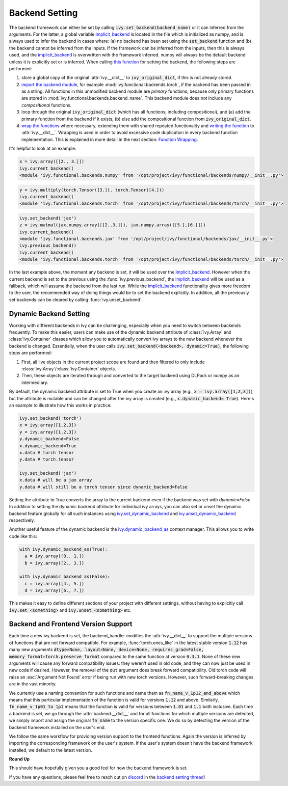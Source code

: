 Backend Setting
===============

.. _`this function`: https://github.com/ivy-llc/ivy/blob/1eb841cdf595e2bb269fce084bd50fb79ce01a69/ivy/backend_handler.py#L154
.. _`implicit_backend`: https://github.com/ivy-llc/ivy/blob/3358b5bbadbe4cbc0509cad4ea8f05f178dfd8b8/ivy/utils/backend/handler.py
.. _`import the backend module`: https://github.com/ivy-llc/ivy/blob/1eb841cdf595e2bb269fce084bd50fb79ce01a69/ivy/backend_handler.py#L184
.. _`writing the function`: https://github.com/ivy-llc/ivy/blob/1eb841cdf595e2bb269fce084bd50fb79ce01a69/ivy/backend_handler.py#L212
.. _`wrap the functions`: https://github.com/ivy-llc/ivy/blob/1eb841cdf595e2bb269fce084bd50fb79ce01a69/ivy/backend_handler.py#L204
.. _`repo`: https://github.com/ivy-llc/ivy
.. _`discord`: https://discord.gg/uYRmyPxMQq
.. _`backend setting thread`: https://discord.com/channels/799879767196958751/1189905734645850254

The backend framework can either be set by calling :code:`ivy.set_backend(backend_name)` or it can inferred from the arguments.
For the latter, a global variable `implicit_backend`_ is located in the file which is initialized as numpy, and is always used to infer the backend in cases where: (a) no backend has been set using the :code:`set_backend` function and (b) the backend cannot be inferred from the inputs.
If the framework can be inferred from the inputs, then this is always used, and the `implicit_backend`_ is overwritten with the framework inferred.
numpy will always be the default backend unless it is explicitly set or is inferred.
When calling `this function`_ for setting the backend, the following steps are performed:

#. store a global copy of the original :attr:`ivy.__dict__` to :code:`ivy_original_dict`, if this is not already stored.
#. `import the backend module`_, for example :mod:`ivy.functional.backends.torch`, if the backend has been passed in as a string.
   All functions in this unmodified backend module are *primary* functions, because only primary functions are stored in :mod:`ivy.functional.backends.backend_name`.
   This backend module does not include any *compositional* functions.
#. loop through the original :code:`ivy_original_dict` (which has all functions, including compositional), and (a) add the primary function from the backend if it exists, (b) else add the compositional function from :code:`ivy_original_dict`.
#. `wrap the functions`_ where necessary, extending them with shared repeated functionality and `writing the function`_ to :attr:`ivy.__dict__`.
   Wrapping is used in order to avoid excessive code duplication in every backend function implementation.
   This is explained in more detail in the next section: `Function Wrapping <function_wrapping.rst>`_.

It's helpful to look at an example:

.. code-block:: python

   x = ivy.array([[2., 3.]])
   ivy.current_backend()
   <module 'ivy.functional.backends.numpy' from '/opt/project/ivy/functional/backends/numpy/__init__.py'>

.. code-block:: python

   y = ivy.multiply(torch.Tensor([3.]), torch.Tensor([4.]))
   ivy.current_backend()
   <module 'ivy.functional.backends.torch' from '/opt/project/ivy/functional/backends/torch/__init__.py'>

.. code-block:: python

   ivy.set_backend('jax')
   z = ivy.matmul(jax.numpy.array([[2.,3.]]), jax.numpy.array([[5.],[6.]]))
   ivy.current_backend()
   <module 'ivy.functional.backends.jax' from '/opt/project/ivy/functional/backends/jax/__init__.py'>
   ivy.previous_backend()
   ivy.current_backend()
   <module 'ivy.functional.backends.torch' from '/opt/project/ivy/functional/backends/torch/__init__.py'>

In the last example above, the moment any backend is set, it will be used over the `implicit_backend`_.
However when the current backend is set to the previous using the :func:`ivy.previous_backend`, the `implicit_backend`_ will be used as a fallback, which will assume the backend from the last run.
While the `implicit_backend`_ functionality gives more freedom to the user, the recommended way of doing things would be to set the backend explicitly.
In addition, all the previously set backends can be cleared by calling :func:`ivy.unset_backend`.

Dynamic Backend Setting
-----------------------

.. _`ivy.set_dynamic_backend`: https://github.com/unifyai/ivy/blob/e2b0b1d7fcd454f12bfae94b03213457460276c8/ivy/__init__.py#L1150.
.. _`ivy.unset_dynamic_backend`: https://github.com/unifyai/ivy/blob/e2b0b1d7fcd454f12bfae94b03213457460276c8/ivy/__init__.py#L1187.
.. _`ivy.dynamic_backend_as`: https://github.com/unifyai/ivy/blob/e2b0b1d7fcd454f12bfae94b03213457460276c8/ivy/__init__.py#L1190.
.. _`ivy.Array`: https://github.com/unifyai/ivy/blob/e2b0b1d7fcd454f12bfae94b03213457460276c8/ivy/data_classes/array/array.py#L190.
.. _`ivy.Container`: https://github.com/unifyai/ivy/blob/e2b0b1d7fcd454f12bfae94b03213457460276c8/ivy/data_classes/container/base.py#L4285.
.. _`dynamic_backend_converter`: https://github.com/unifyai/ivy/blob/e2b0b1d7fcd454f12bfae94b03213457460276c8/ivy/utils/backend/handler.py#L252.

Working with different backends in Ivy can be challenging, especially when you need to switch between backends frequently.
To make this easier, users can make use of the dynamic backend attribute of :class:`ivy.Array` and :class:`ivy.Container` classes which allow you to automatically convert ivy arrays to the new backend whenever the backend is changed.
Essentially, when the user calls :code:`ivy.set_backend(<backend>, dynamic=True)`, the following steps are performed:

#. First, all live objects in the current project scope are found and then filtered to only include :class:`ivy.Array`/:class:`ivy.Container` objects.
#. Then, these objects are iterated through and converted to the target backend using DLPack or numpy as an intermediary.

By default, the dynamic backend attribute is set to True when you create an ivy array (e.g., :code:`x = ivy.array([1,2,3])`), but the attribute is mutable and can be changed after the ivy array is created (e.g., :code:`x.dynamic_backend= True`).
Here's an example to illustrate how this works in practice:

.. code-block:: python

   ivy.set_backend('torch')
   x = ivy.array([1,2,3])
   y = ivy.array([1,2,3])
   y.dynamic_backend=False
   x.dynamic_backend=True
   x.data # torch tensor
   y.data # torch.tensor

   ivy.set_backend('jax')
   x.data # will be a jax array
   y.data # will still be a torch tensor since dynamic_backend=False

Setting the attribute to True converts the array to the current backend even if the backend was set with `dynamic=False`. In addition to setting the dynamic backend attribute for individual ivy arrays, you can also set or unset the dynamic backend feature globally for all such instances using `ivy.set_dynamic_backend`_ and `ivy.unset_dynamic_backend`_ respectively.

Another useful feature of the dynamic backend is the `ivy.dynamic_backend_as`_ context manager. This allows you to write code like this:

.. code-block:: python

   with ivy.dynamic_backend_as(True):
     a = ivy.array([0., 1.])
     b = ivy.array([2., 3.])

   with ivy.dynamic_backend_as(False):
     c = ivy.array([4., 5.])
     d = ivy.array([6., 7.])

This makes it easy to define different sections of your project with different settings, without having to explicitly call :code:`ivy.set_<something>` and :code:`ivy.unset_<something>` etc.


Backend and Frontend Version Support
------------------------------------

Each time a new ivy backend is set, the backend_handler modifies the :attr:`ivy.__dict__` to support the multiple versions of functions that are not forward compatible.
For example, :func:`torch.ones_like` in the latest stable version :code:`1.12` has many new arguments :code:`dtype=None, layout=None, device=None, requires_grad=False, memory_format=torch.preserve_format` compared to the same function at version :code:`0.3.1`.
None of these new arguments will cause any forward compatibility issues: they weren't used in old code, and they can now just be used in new code if desired.
However, the removal of the :code:`out` argument does break forward compatibility.
Old torch code will raise an :exc:`Argument Not Found` error if being run with new torch versions.
However, such forward-breaking changes are in the vast minority.

We currently use a naming convention for such functions and name them as :code:`fn_name_v_1p12_and_above` which means that this particular implementation of the function is valid for versions :code:`1.12` and above.
Similarly, :code:`fn_name_v_1p01_to_1p1` means that the function is valid for versions between :code:`1.01` and :code:`1.1` both inclusive.
Each time a backend is set, we go through the :attr:`backend.__dict__` and for all functions for which multiple versions are detected, we simply import and assign the original :code:`fn_name` to the version specific one.
We do so by detecting the version of the backend framework installed on the user's end.

We follow the same workflow for providing version support to the frontend functions.
Again the version is inferred by importing the corresponding framework on the user's system.
If the user's system doesn't have the backend framework installed, we default to the latest version.


**Round Up**

This should have hopefully given you a good feel for how the backend framework is set.

If you have any questions, please feel free to reach out on `discord`_ in the `backend setting thread`_!


.. **Video**

.. .. raw:: html

..     <iframe width="420" height="315" allow="fullscreen;"
..     src="https://www.youtube.com/embed/ROt5E8aHgww" class="video">
..     </iframe>
